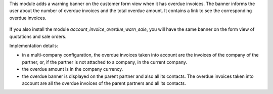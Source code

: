 This module adds a warning banner on the customer form view when it has overdue invoices. The banner informs the user about the number of overdue invoices and the total overdue amount. It contains a link to see the corresponding overdue invoices.

.. figure:: static/description/partner_overdue_invoice_warn.png
   :scale: 80 %
   :alt: Screenshot of partner form view

If you also install the module *account_invoice_overdue_warn_sale*, you will have the same banner on the form view of quotations and sale orders.

Implementation details:

* in a multi-company configuration, the overdue invoices taken into account are the invoices of the company of the partner, or, if the partner is not attached to a company, in the current company.
* the overdue amount is in the company currency.
* the overdue banner is displayed on the parent partner and also all its contacts. The overdue invoices taken into account are all the overdue invoices of the parent partners and all its contacts.
